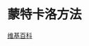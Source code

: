 * 蒙特卡洛方法
  [[https://zh.wikipedia.org/zh-hans/%E8%92%99%E5%9C%B0%E5%8D%A1%E7%BE%85%E6%96%B9%E6%B3%95][维基百科]]

